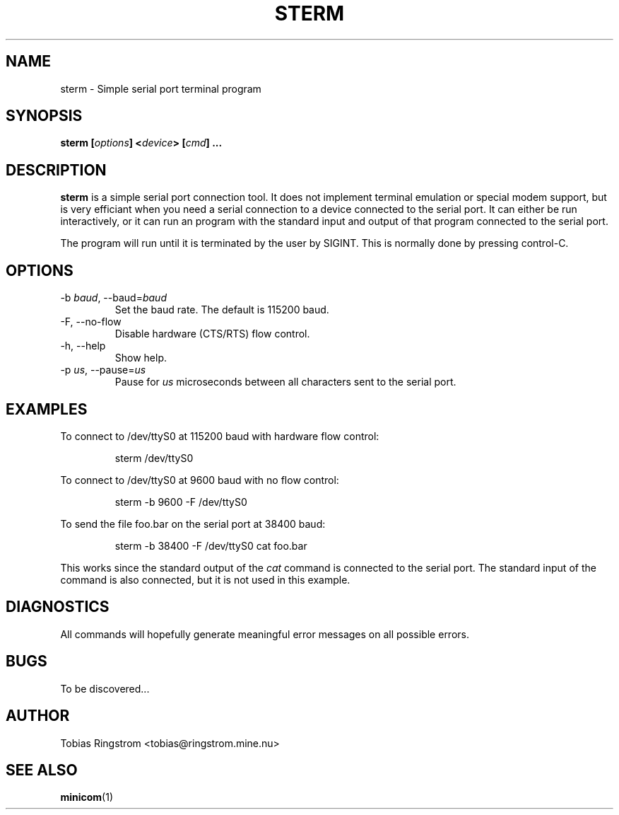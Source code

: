 .\" Process this file with
.\" groff -man -Tascii sterm.1
.\"
.TH STERM 1 "SEPTEMBER 2002" Linux "User Manuals"
.SH NAME
sterm \- Simple serial port terminal program
.SH SYNOPSIS
.B sterm
.BI [ options ]
.BI < device >
.BI [ cmd ]
.B ...
.SH DESCRIPTION
.B sterm
is a simple serial port connection tool. It does not implement
terminal emulation or special modem support, but is very efficiant
when you need a serial connection to a device connected to the serial
port. It can either be run interactively, or it can run an program
with the standard input and output of that program connected to the
serial port.
.LP
The program will run until it is terminated by the user by
SIGINT. This is normally done by pressing control-C.
.SH OPTIONS
.IP "-b \fIbaud\fR, --baud=\fIbaud"
Set the baud rate. The default is 115200 baud.
.IP "-F, --no-flow"
Disable hardware (CTS/RTS) flow control.
.IP "-h, --help"
Show help.
.IP "-p \fIus\fR, --pause=\fIus"
Pause for
.I us
microseconds between all characters sent to the serial port.
.SH EXAMPLES
To connect to /dev/ttyS0 at 115200 baud with hardware flow control:
.IP
sterm /dev/ttyS0
.LP
To connect to /dev/ttyS0 at 9600 baud with no flow control:
.IP
sterm -b 9600 -F /dev/ttyS0
.LP
To send the file foo.bar on the serial port at 38400 baud:
.IP
sterm -b 38400 -F /dev/ttyS0 cat foo.bar
.LP
This works since the standard output of the
.I cat
command is connected to the serial port. The standard input of the
command is also connected, but it is not used in this example.
.SH DIAGNOSTICS
All commands will hopefully generate meaningful error messages on all
possible errors.
.SH BUGS
To be discovered...
.SH AUTHOR
Tobias Ringstrom <tobias@ringstrom.mine.nu>
.SH "SEE ALSO"
.BR minicom (1)
